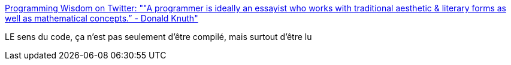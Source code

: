 :jbake-type: post
:jbake-status: published
:jbake-title: Programming Wisdom on Twitter: ""A programmer is ideally an essayist who works with traditional aesthetic & literary forms as well as mathematical concepts.” - Donald Knuth"
:jbake-tags: citation,programming,_mois_août,_année_2016
:jbake-date: 2016-08-12
:jbake-depth: ../
:jbake-uri: shaarli/1471029976000.adoc
:jbake-source: https://nicolas-delsaux.hd.free.fr/Shaarli?searchterm=https%3A%2F%2Ftwitter.com%2FCodeWisdom%2Fstatus%2F764114988441165824&searchtags=citation+programming+_mois_ao%C3%BBt+_ann%C3%A9e_2016
:jbake-style: shaarli

https://twitter.com/CodeWisdom/status/764114988441165824[Programming Wisdom on Twitter: ""A programmer is ideally an essayist who works with traditional aesthetic & literary forms as well as mathematical concepts.” - Donald Knuth"]

LE sens du code, ça n'est pas seulement d'être compilé, mais surtout d'être lu
